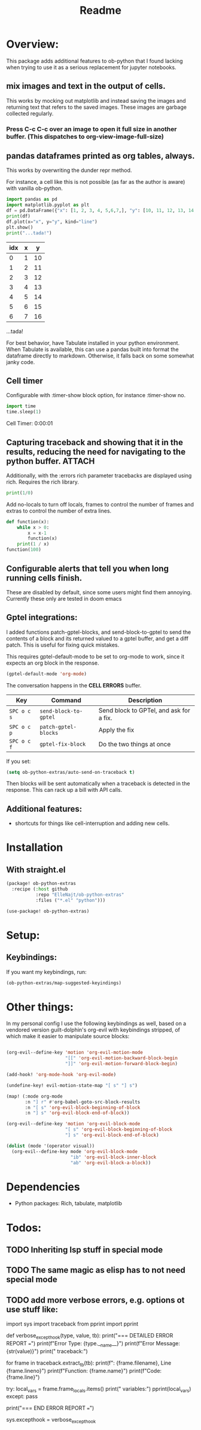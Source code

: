#+title: Readme



* Overview:
:PROPERTIES:
:header-args: :results output drawer :python "nix-shell --run python" :async t :tangle :session project :timer-show no :exports both
:END:

This package adds additional features to ob-python that I found lacking when trying to use it as a serious replacement for jupyter notebooks.

** mix images and text in the output of cells.
This works by mocking out matplotlib and instead saving the images and returning text that refers to the saved images. These images are garbage collected regularly.

*** Press C-c C-c over an image to open it full size in another buffer. (This dispatches to org-view-image-full-size)

** pandas dataframes printed as org tables, always.
This works by overwriting the dunder repr method.

For instance, a cell like this is not possible (as far as the author is aware) with vanilla ob-python.

#+begin_src python :results drawer :exports both
import pandas as pd
import matplotlib.pyplot as plt
df = pd.DataFrame({"x": [1, 2, 3, 4, 5,6,7,], "y": [10, 11, 12, 13, 14,15,16]})
print(df)
df.plot(x="x", y="y", kind="line")
plt.show()
print("...tada!")
#+end_src

#+RESULTS:
:results:
| idx | x |  y |
|-----+---+----|
|   0 | 1 | 10 |
|   1 | 2 | 11 |
|   2 | 3 | 12 |
|   3 | 4 | 13 |
|   4 | 5 | 14 |
|   5 | 6 | 15 |
|   6 | 7 | 16 |
[[file:plots/Readme/plot_20241112_201256_2165943.png]]
...tada!
:end:

For best behavior, have Tabulate installed in your python environment. When Tabulate is available, this can use a pandas built into format the dataframe directly to markdown. Otherwise, it falls back on some somewhat janky code.

** Cell timer
Configurable with :timer-show block option, for instance :timer-show no.

#+begin_src python :timer-show :exports both
import time
time.sleep(1)
#+end_src

#+RESULTS:
:results:
Cell Timer: 0:00:01
:end:


** Capturing traceback and showing that it in the results, reducing the need for navigating to the python buffer. :ATTACH:
:PROPERTIES:
:ID:       92ba9430-04f9-4afb-9652-6395a2f9736b
:END:

[[attachment:_20241206_183956screenshot.png]]

Additionally, with the :errors rich parameter tracebacks are displayed using rich. Requires the rich library.


#+begin_src python :errors "rich"
print(1/0)
#+end_src


[[attachment:_20241206_184156screenshot.png]]




Add no-locals to turn off locals, frames to control the number of frames and extras to control the number of extra lines.

#+begin_src python :errors "rich no-locals frames 3 extra 5" :exports both
def function(x):
    while x > 0:
        x = x-1
        function(x)
    print(1 / x)
function(100)
#+end_src

[[attachment:_20241206_184412screenshot.png]]

** Configurable alerts that tell you when long running cells finish.
These are disabled by default, since some users might find them annoying.
Currently these only are tested in doom emacs

** Gptel integrations:

I added functions patch-gptel-blocks, and send-block-to-gptel to send the contents of a block and its returned valued to a gptel buffer, and get a diff patch. This is useful for fixing quick mistakes.

This requires gptel-default-mode to be set to org-mode to work, since it expects an org block in the response.

#+begin_src emacs-lisp :tangle yes
(gptel-default-mode 'org-mode)
#+end_src

The conversation happens in the *CELL ERRORS* buffer.

| Key         | Command               | Description                             |
|-------------+-----------------------+-----------------------------------------|
| ~SPC o c s~ | ~send-block-to-gptel~ | Send block to GPTel, and ask for a fix. |
| ~SPC o c p~ | ~patch-gptel-blocks~  | Apply the fix                           |
| ~SPC o c f~ | ~gptel-fix-block~     | Do the two things at once               |

If you set:

#+begin_src emacs-lisp :tangle yes
(setq ob-python-extras/auto-send-on-traceback t)
#+end_src

Then blocks will be sent automatically when a traceback is detected in the response. This can rack up a bill with API calls.


** Additional features:
- shortcuts for things like cell-interruption and adding new cells.


* Installation
** With straight.el

#+begin_src emacs-lisp :tangle yes
(package! ob-python-extras
  :recipe (:host github
           :repo "ElleNajt/ob-python-extras"
           :files ("*.el" "python")))

#+end_src

#+begin_src emacs-lisp :tangle yes
(use-package! ob-python-extras)
#+end_src

* Setup:
** Keybindings:

If you want my keybindings, run:

#+begin_src emacs-lisp :tangle yes
(ob-python-extras/map-suggested-keyindings)
#+end_src

* Other things:

In my personal config I use the following keybindings as well, based on a vendored version guilt-dolphin's org-evil with keybindings stripped, of which make it easier to manipulate source blocks:

#+begin_src emacs-lisp :tangle yes

(org-evil--define-key 'motion 'org-evil-motion-mode
                      "[[" 'org-evil-motion-backward-block-begin
                      "]]" 'org-evil-motion-forward-block-begin)

(add-hook! 'org-mode-hook 'org-evil-mode)

(undefine-key! evil-motion-state-map "[ s" "] s")

(map! (:mode org-mode
       :n "] r" #'org-babel-goto-src-block-results
       :n "[ s" 'org-evil-block-beginning-of-block
       :n "] s" 'org-evil-block-end-of-block))

(org-evil--define-key 'motion 'org-evil-block-mode
                      "[ s" 'org-evil-block-beginning-of-block
                      "] s" 'org-evil-block-end-of-block)

(dolist (mode '(operator visual))
  (org-evil--define-key mode 'org-evil-block-mode
                        "ib" 'org-evil-block-inner-block
                        "ab" 'org-evil-block-a-block))
#+end_src

* Dependencies
- Python packages: Rich, tabulate, matplotlib
* Todos:
** TODO Inheriting lsp stuff in special mode
** TODO The same magic as elisp has to not need special mode

** TODO add more verbose errors, e.g. options ot use stuff like:

import sys
import traceback
from pprint import pprint

def verbose_excepthook(type, value, tb):
    print("\n=== DETAILED ERROR REPORT ===")
    print(f"Error Type: {type.__name__}")
    print(f"Error Message: {str(value)}")
    print("\nFull traceback:")

    # Print each frame of the traceback
    for frame in traceback.extract_tb(tb):
        print(f"\nFile: {frame.filename}, Line {frame.lineno}")
        print(f"Function: {frame.name}")
        print(f"Code: {frame.line}")

        # Print local variables in this frame
        try:
            local_vars = frame.frame_locals.items()
            print("\nLocal variables:")
            pprint(local_vars)
        except:
            pass

    print("\n=== END ERROR REPORT ===")

sys.excepthook = verbose_excepthook
